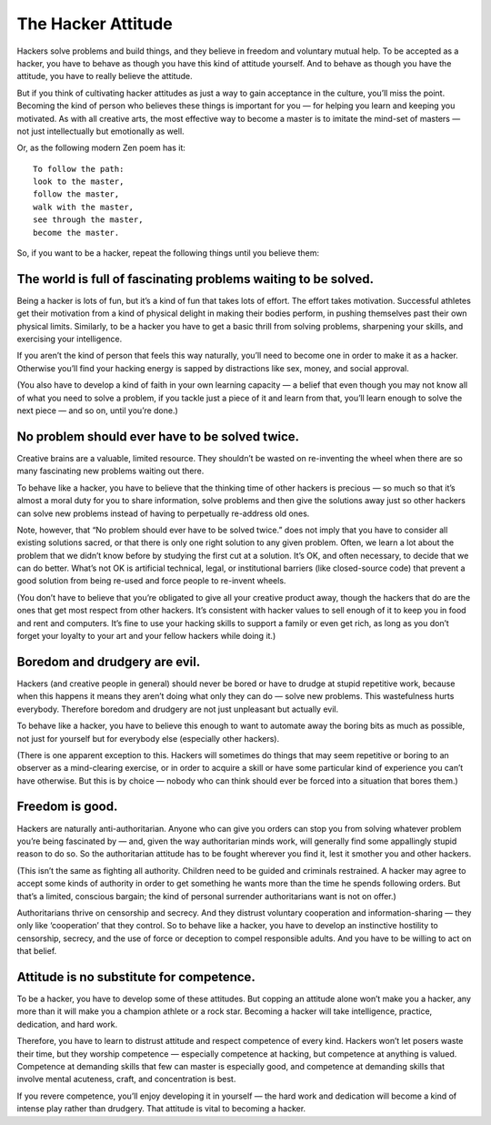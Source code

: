 ===================
The Hacker Attitude
===================

Hackers solve problems and build things, and they believe in freedom and voluntary mutual help. To be accepted as a hacker, you have to behave as though you have this kind of attitude yourself. And to behave as though you have the attitude, you have to really believe the attitude.

But if you think of cultivating hacker attitudes as just a way to gain acceptance in the culture, you’ll miss the point. Becoming the kind of person who believes these things is important for you — for helping you learn and keeping you motivated. As with all creative arts, the most effective way to become a master is to imitate the mind-set of masters — not just intellectually but emotionally as well.

Or, as the following modern Zen poem has it::

    To follow the path:
    look to the master,
    follow the master,
    walk with the master,
    see through the master,
    become the master.

So, if you want to be a hacker, repeat the following things until you believe them:

The world is full of fascinating problems waiting to be solved.
================================================================

Being a hacker is lots of fun, but it’s a kind of fun that takes lots of effort. The effort takes motivation. Successful athletes get their motivation from a kind of physical delight in making their bodies perform, in pushing themselves past their own physical limits. Similarly, to be a hacker you have to get a basic thrill from solving problems, sharpening your skills, and exercising your intelligence.

If you aren’t the kind of person that feels this way naturally, you’ll need to become one in order to make it as a hacker. Otherwise you’ll find your hacking energy is sapped by distractions like sex, money, and social approval.

(You also have to develop a kind of faith in your own learning capacity — a belief that even though you may not know all of what you need to solve a problem, if you tackle just a piece of it and learn from that, you’ll learn enough to solve the next piece — and so on, until you’re done.)


No problem should ever have to be solved twice.
================================================

Creative brains are a valuable, limited resource. They shouldn’t be wasted on re-inventing the wheel when there are so many fascinating new problems waiting out there.

To behave like a hacker, you have to believe that the thinking time of other hackers is precious — so much so that it’s almost a moral duty for you to share information, solve problems and then give the solutions away just so other hackers can solve new problems instead of having to perpetually re-address old ones.

Note, however, that “No problem should ever have to be solved twice.” does not imply that you have to consider all existing solutions sacred, or that there is only one right solution to any given problem. Often, we learn a lot about the problem that we didn’t know before by studying the first cut at a solution. It’s OK, and often necessary, to decide that we can do better. What’s not OK is artificial technical, legal, or institutional barriers (like closed-source code) that prevent a good solution from being re-used and force people to re-invent wheels.

(You don’t have to believe that you’re obligated to give all your creative product away, though the hackers that do are the ones that get most respect from other hackers. It’s consistent with hacker values to sell enough of it to keep you in food and rent and computers. It’s fine to use your hacking skills to support a family or even get rich, as long as you don’t forget your loyalty to your art and your fellow hackers while doing it.)


Boredom and drudgery are evil.
==============================

Hackers (and creative people in general) should never be bored or have to drudge at stupid repetitive work, because when this happens it means they aren’t doing what only they can do — solve new problems. This wastefulness hurts everybody. Therefore boredom and drudgery are not just unpleasant but actually evil.

To behave like a hacker, you have to believe this enough to want to automate away the boring bits as much as possible, not just for yourself but for everybody else (especially other hackers).

(There is one apparent exception to this. Hackers will sometimes do things that may seem repetitive or boring to an observer as a mind-clearing exercise, or in order to acquire a skill or have some particular kind of experience you can’t have otherwise. But this is by choice — nobody who can think should ever be forced into a situation that bores them.)


Freedom is good.
==================

Hackers are naturally anti-authoritarian. Anyone who can give you orders can stop you from solving whatever problem you’re being fascinated by — and, given the way authoritarian minds work, will generally find some appallingly stupid reason to do so. So the authoritarian attitude has to be fought wherever you find it, lest it smother you and other hackers.

(This isn’t the same as fighting all authority. Children need to be guided and criminals restrained. A hacker may agree to accept some kinds of authority in order to get something he wants more than the time he spends following orders. But that’s a limited, conscious bargain; the kind of personal surrender authoritarians want is not on offer.)

Authoritarians thrive on censorship and secrecy. And they distrust voluntary cooperation and information-sharing — they only like ‘cooperation’ that they control. So to behave like a hacker, you have to develop an instinctive hostility to censorship, secrecy, and the use of force or deception to compel responsible adults. And you have to be willing to act on that belief.

Attitude is no substitute for competence.
============================================

To be a hacker, you have to develop some of these attitudes. But copping an attitude alone won’t make you a hacker, any more than it will make you a champion athlete or a rock star. Becoming a hacker will take intelligence, practice, dedication, and hard work.

Therefore, you have to learn to distrust attitude and respect competence of every kind. Hackers won’t let posers waste their time, but they worship competence — especially competence at hacking, but competence at anything is valued. Competence at demanding skills that few can master is especially good, and competence at demanding skills that involve mental acuteness, craft, and concentration is best.

If you revere competence, you’ll enjoy developing it in yourself — the hard work and dedication will become a kind of intense play rather than drudgery. That attitude is vital to becoming a hacker.